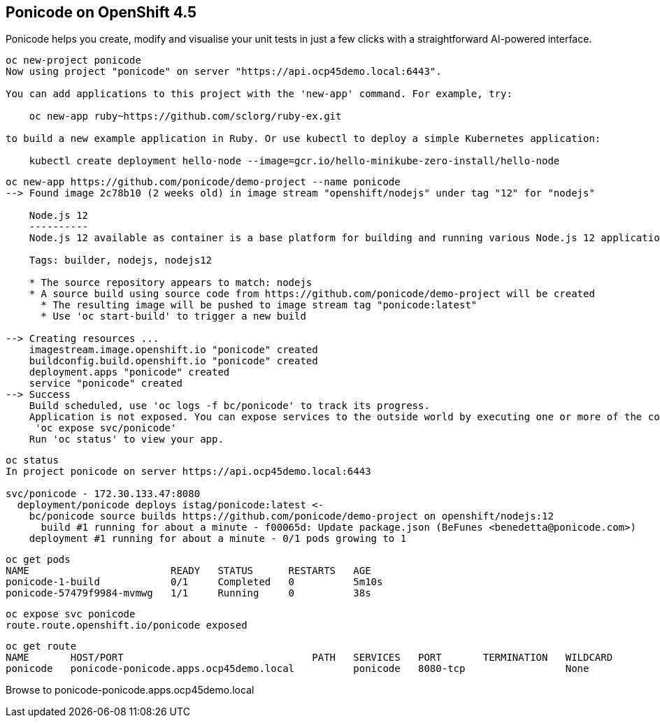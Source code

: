 
== Ponicode on OpenShift 4.5

Ponicode helps you create, modify and visualise your unit tests in just a few clicks with 
a straightforward AI-powered interface.


----
oc new-project ponicode
Now using project "ponicode" on server "https://api.ocp45demo.local:6443".

You can add applications to this project with the 'new-app' command. For example, try:

    oc new-app ruby~https://github.com/sclorg/ruby-ex.git

to build a new example application in Ruby. Or use kubectl to deploy a simple Kubernetes application:

    kubectl create deployment hello-node --image=gcr.io/hello-minikube-zero-install/hello-node
----



----
oc new-app https://github.com/ponicode/demo-project --name ponicode
--> Found image 2c78b10 (2 weeks old) in image stream "openshift/nodejs" under tag "12" for "nodejs"

    Node.js 12
    ----------
    Node.js 12 available as container is a base platform for building and running various Node.js 12 applications and frameworks. Node.js is a platform built on Chrome's JavaScript runtime for easily building fast, scalable network applications. Node.js uses an event-driven, non-blocking I/O model that makes it lightweight and efficient, perfect for data-intensive real-time applications that run across distributed devices.

    Tags: builder, nodejs, nodejs12

    * The source repository appears to match: nodejs
    * A source build using source code from https://github.com/ponicode/demo-project will be created
      * The resulting image will be pushed to image stream tag "ponicode:latest"
      * Use 'oc start-build' to trigger a new build

--> Creating resources ...
    imagestream.image.openshift.io "ponicode" created
    buildconfig.build.openshift.io "ponicode" created
    deployment.apps "ponicode" created
    service "ponicode" created
--> Success
    Build scheduled, use 'oc logs -f bc/ponicode' to track its progress.
    Application is not exposed. You can expose services to the outside world by executing one or more of the commands below:
     'oc expose svc/ponicode'
    Run 'oc status' to view your app.
----


----
oc status
In project ponicode on server https://api.ocp45demo.local:6443

svc/ponicode - 172.30.133.47:8080
  deployment/ponicode deploys istag/ponicode:latest <-
    bc/ponicode source builds https://github.com/ponicode/demo-project on openshift/nodejs:12
      build #1 running for about a minute - f00065d: Update package.json (BeFunes <benedetta@ponicode.com>)
    deployment #1 running for about a minute - 0/1 pods growing to 1
----


----
oc get pods
NAME                        READY   STATUS      RESTARTS   AGE
ponicode-1-build            0/1     Completed   0          5m10s
ponicode-57479f9984-mvmwg   1/1     Running     0          38s
----

----
oc expose svc ponicode
route.route.openshift.io/ponicode exposed
----

----
oc get route
NAME       HOST/PORT                                PATH   SERVICES   PORT       TERMINATION   WILDCARD
ponicode   ponicode-ponicode.apps.ocp45demo.local          ponicode   8080-tcp                 None
----


Browse to ponicode-ponicode.apps.ocp45demo.local


